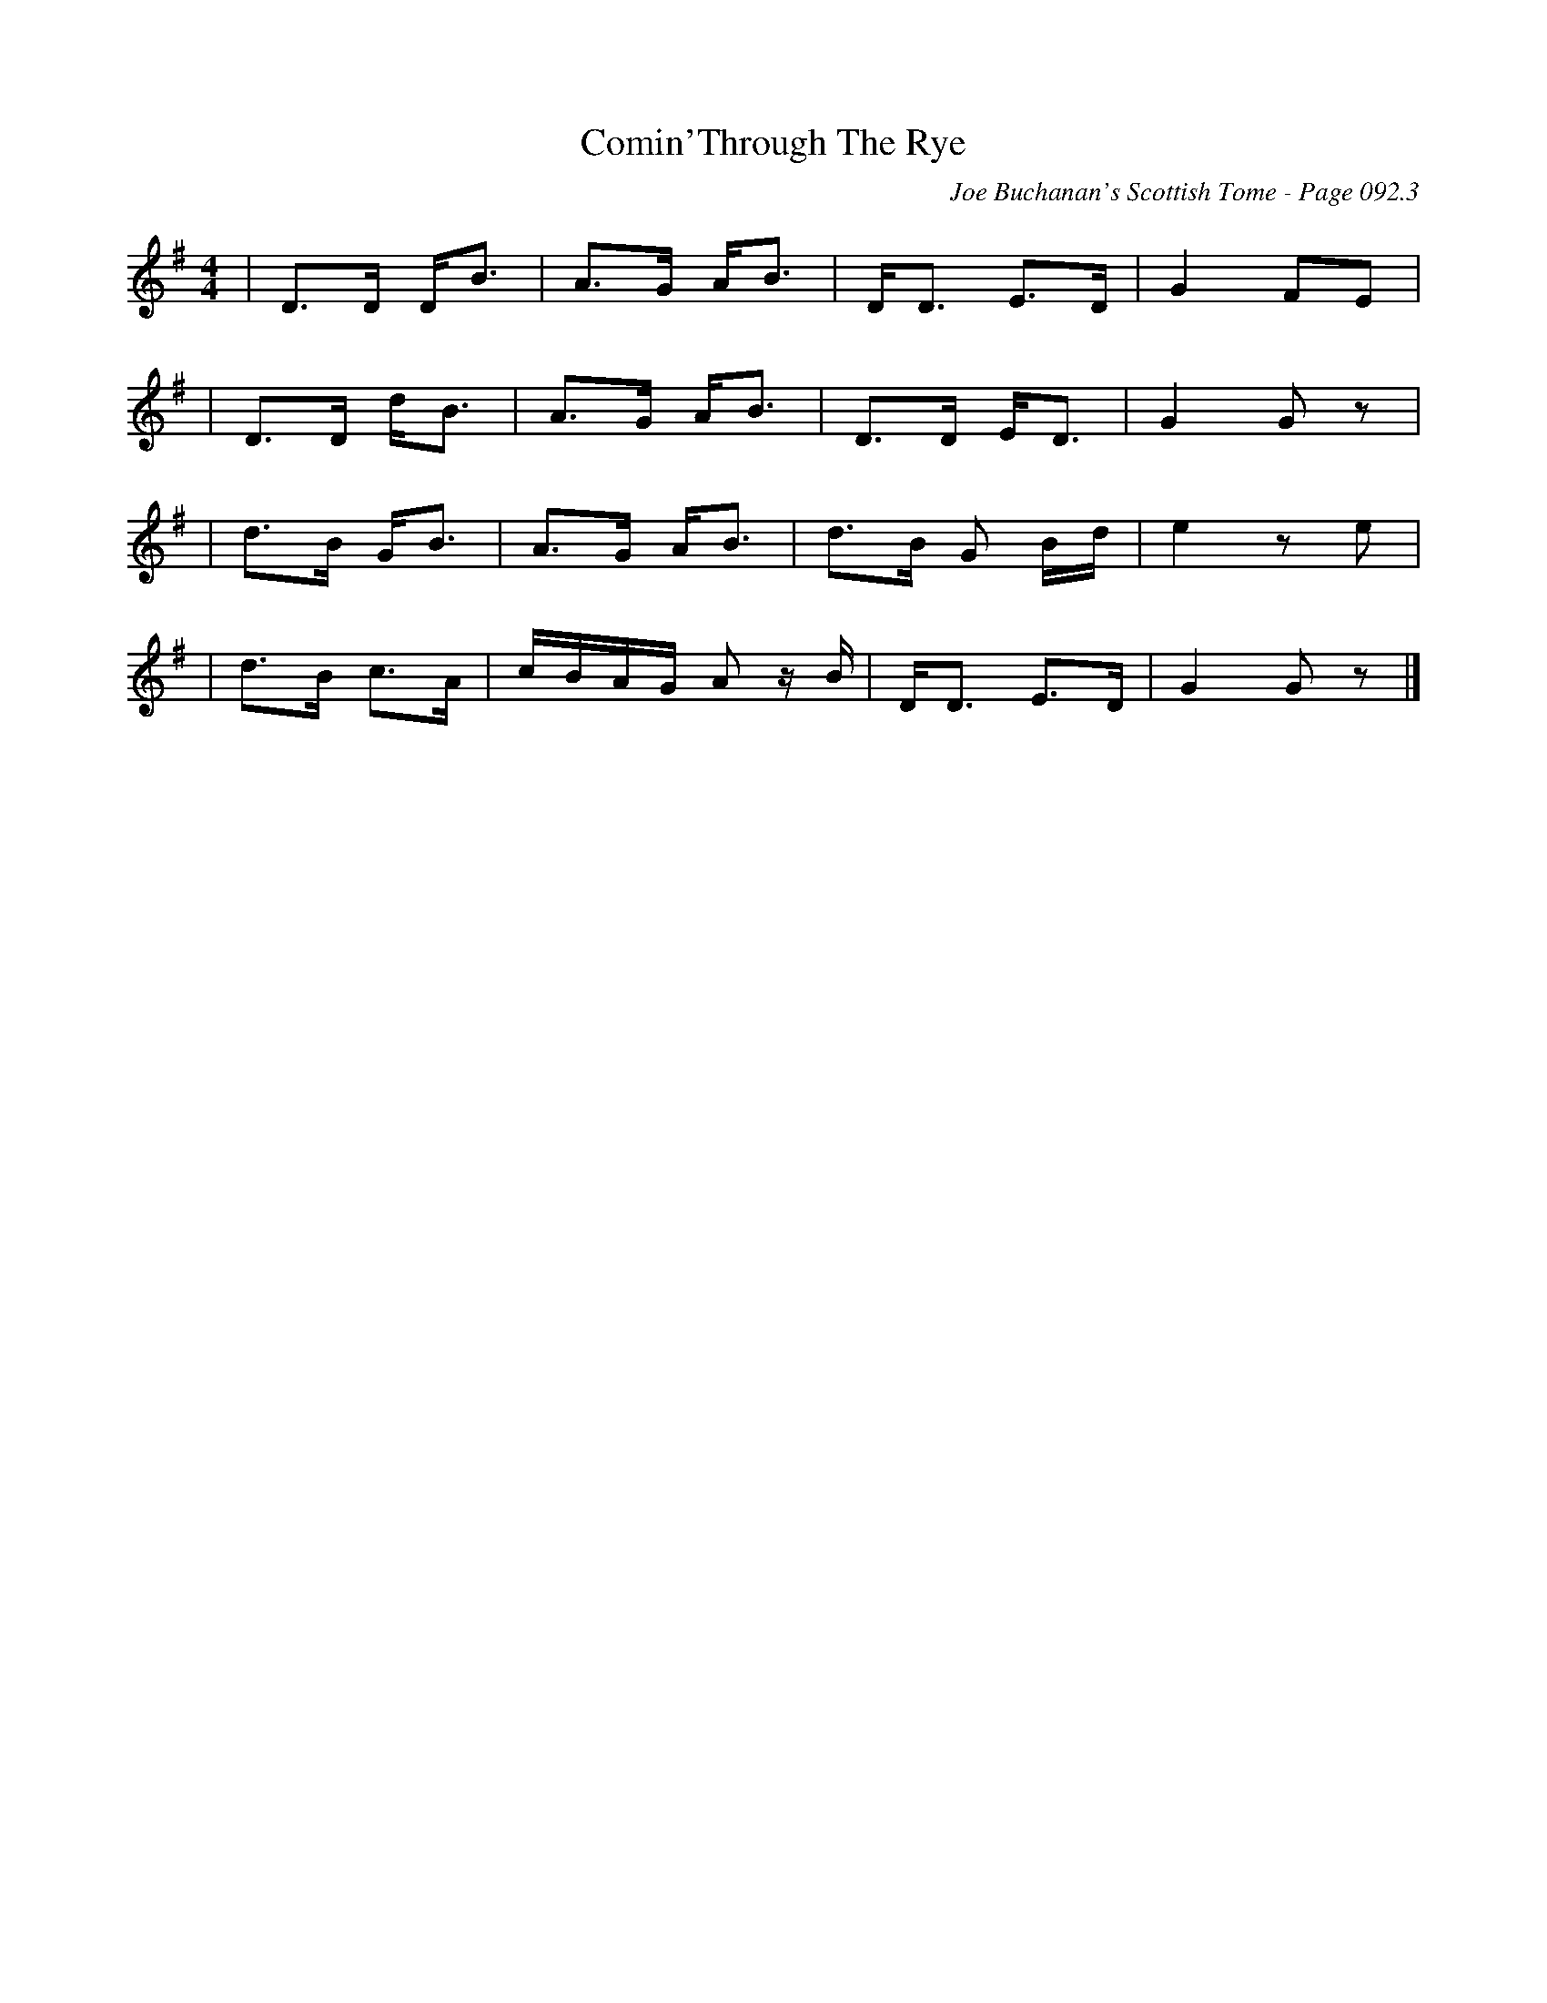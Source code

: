 X:547
T:Comin'Through The Rye
C:Joe Buchanan's Scottish Tome - Page 092.3
I:092 3
R:Reel
Z:Carl Allison
L:1/8
M:4/4
K:G
| D>D D<B | A>G A<B | D<D E>D | G2 FE  |
| D>D d<B | A>G A<B | D>D E<D | G2 G z |
| d>B G<B | A>G A<B | d>B G B/d/ | e2 z e |
| d>B c>A | c/2B/2A/2G/2 A z/ B/ | D<D E>D | G2 G z |]

